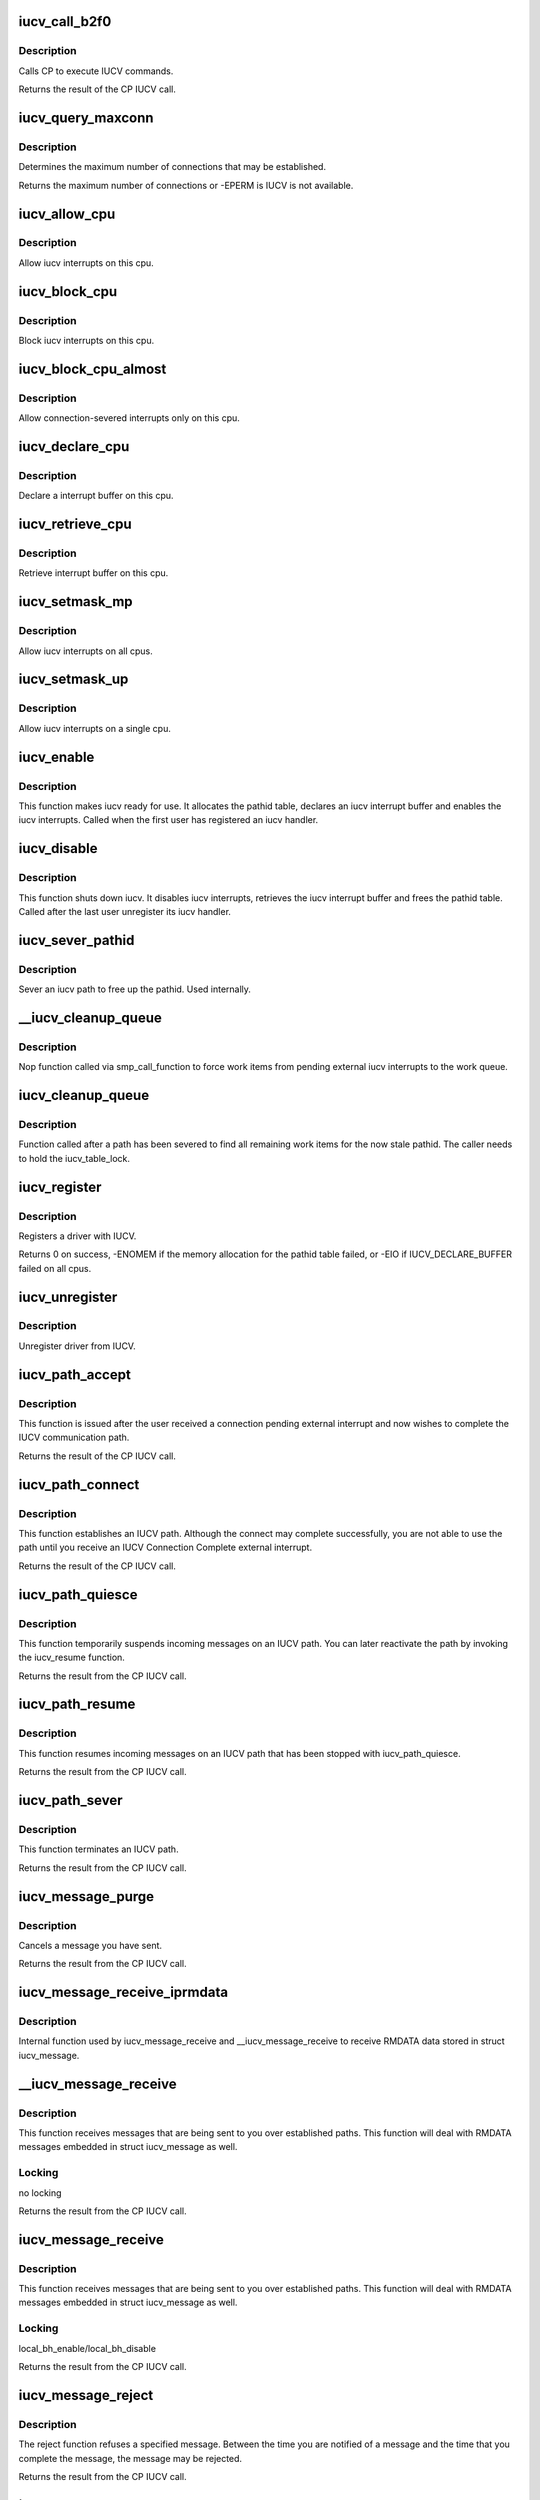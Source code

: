 .. -*- coding: utf-8; mode: rst -*-
.. src-file: net/iucv/iucv.c

.. _`iucv_call_b2f0`:

iucv_call_b2f0
==============

.. c:function:: int iucv_call_b2f0(int command, union iucv_param *parm)

    :param int command:
        *undescribed*

    :param union iucv_param \*parm:
        pointer to a struct iucv_parm block

.. _`iucv_call_b2f0.description`:

Description
-----------

Calls CP to execute IUCV commands.

Returns the result of the CP IUCV call.

.. _`iucv_query_maxconn`:

iucv_query_maxconn
==================

.. c:function:: int iucv_query_maxconn( void)

    :param  void:
        no arguments

.. _`iucv_query_maxconn.description`:

Description
-----------

Determines the maximum number of connections that may be established.

Returns the maximum number of connections or -EPERM is IUCV is not
available.

.. _`iucv_allow_cpu`:

iucv_allow_cpu
==============

.. c:function:: void iucv_allow_cpu(void *data)

    :param void \*data:
        unused

.. _`iucv_allow_cpu.description`:

Description
-----------

Allow iucv interrupts on this cpu.

.. _`iucv_block_cpu`:

iucv_block_cpu
==============

.. c:function:: void iucv_block_cpu(void *data)

    :param void \*data:
        unused

.. _`iucv_block_cpu.description`:

Description
-----------

Block iucv interrupts on this cpu.

.. _`iucv_block_cpu_almost`:

iucv_block_cpu_almost
=====================

.. c:function:: void iucv_block_cpu_almost(void *data)

    :param void \*data:
        unused

.. _`iucv_block_cpu_almost.description`:

Description
-----------

Allow connection-severed interrupts only on this cpu.

.. _`iucv_declare_cpu`:

iucv_declare_cpu
================

.. c:function:: void iucv_declare_cpu(void *data)

    :param void \*data:
        unused

.. _`iucv_declare_cpu.description`:

Description
-----------

Declare a interrupt buffer on this cpu.

.. _`iucv_retrieve_cpu`:

iucv_retrieve_cpu
=================

.. c:function:: void iucv_retrieve_cpu(void *data)

    :param void \*data:
        unused

.. _`iucv_retrieve_cpu.description`:

Description
-----------

Retrieve interrupt buffer on this cpu.

.. _`iucv_setmask_mp`:

iucv_setmask_mp
===============

.. c:function:: void iucv_setmask_mp( void)

    :param  void:
        no arguments

.. _`iucv_setmask_mp.description`:

Description
-----------

Allow iucv interrupts on all cpus.

.. _`iucv_setmask_up`:

iucv_setmask_up
===============

.. c:function:: void iucv_setmask_up( void)

    :param  void:
        no arguments

.. _`iucv_setmask_up.description`:

Description
-----------

Allow iucv interrupts on a single cpu.

.. _`iucv_enable`:

iucv_enable
===========

.. c:function:: int iucv_enable( void)

    :param  void:
        no arguments

.. _`iucv_enable.description`:

Description
-----------

This function makes iucv ready for use. It allocates the pathid
table, declares an iucv interrupt buffer and enables the iucv
interrupts. Called when the first user has registered an iucv
handler.

.. _`iucv_disable`:

iucv_disable
============

.. c:function:: void iucv_disable( void)

    :param  void:
        no arguments

.. _`iucv_disable.description`:

Description
-----------

This function shuts down iucv. It disables iucv interrupts, retrieves
the iucv interrupt buffer and frees the pathid table. Called after the
last user unregister its iucv handler.

.. _`iucv_sever_pathid`:

iucv_sever_pathid
=================

.. c:function:: int iucv_sever_pathid(u16 pathid, u8 *userdata)

    :param u16 pathid:
        path identification number.

    :param u8 \*userdata:
        16-bytes of user data.

.. _`iucv_sever_pathid.description`:

Description
-----------

Sever an iucv path to free up the pathid. Used internally.

.. _`__iucv_cleanup_queue`:

__iucv_cleanup_queue
====================

.. c:function:: void __iucv_cleanup_queue(void *dummy)

    :param void \*dummy:
        unused dummy argument

.. _`__iucv_cleanup_queue.description`:

Description
-----------

Nop function called via smp_call_function to force work items from
pending external iucv interrupts to the work queue.

.. _`iucv_cleanup_queue`:

iucv_cleanup_queue
==================

.. c:function:: void iucv_cleanup_queue( void)

    :param  void:
        no arguments

.. _`iucv_cleanup_queue.description`:

Description
-----------

Function called after a path has been severed to find all remaining
work items for the now stale pathid. The caller needs to hold the
iucv_table_lock.

.. _`iucv_register`:

iucv_register
=============

.. c:function:: int iucv_register(struct iucv_handler *handler, int smp)

    :param struct iucv_handler \*handler:
        address of iucv handler structure

    :param int smp:
        != 0 indicates that the handler can deal with out of order messages

.. _`iucv_register.description`:

Description
-----------

Registers a driver with IUCV.

Returns 0 on success, -ENOMEM if the memory allocation for the pathid
table failed, or -EIO if IUCV_DECLARE_BUFFER failed on all cpus.

.. _`iucv_unregister`:

iucv_unregister
===============

.. c:function:: void iucv_unregister(struct iucv_handler *handler, int smp)

    :param struct iucv_handler \*handler:
        address of iucv handler structure

    :param int smp:
        != 0 indicates that the handler can deal with out of order messages

.. _`iucv_unregister.description`:

Description
-----------

Unregister driver from IUCV.

.. _`iucv_path_accept`:

iucv_path_accept
================

.. c:function:: int iucv_path_accept(struct iucv_path *path, struct iucv_handler *handler, u8 *userdata, void *private)

    :param struct iucv_path \*path:
        address of iucv path structure

    :param struct iucv_handler \*handler:
        address of iucv handler structure

    :param u8 \*userdata:
        16 bytes of data reflected to the communication partner

    :param void \*private:
        private data passed to interrupt handlers for this path

.. _`iucv_path_accept.description`:

Description
-----------

This function is issued after the user received a connection pending
external interrupt and now wishes to complete the IUCV communication path.

Returns the result of the CP IUCV call.

.. _`iucv_path_connect`:

iucv_path_connect
=================

.. c:function:: int iucv_path_connect(struct iucv_path *path, struct iucv_handler *handler, u8 *userid, u8 *system, u8 *userdata, void *private)

    :param struct iucv_path \*path:
        address of iucv path structure

    :param struct iucv_handler \*handler:
        address of iucv handler structure

    :param u8 \*userid:
        8-byte user identification

    :param u8 \*system:
        8-byte target system identification

    :param u8 \*userdata:
        16 bytes of data reflected to the communication partner

    :param void \*private:
        private data passed to interrupt handlers for this path

.. _`iucv_path_connect.description`:

Description
-----------

This function establishes an IUCV path. Although the connect may complete
successfully, you are not able to use the path until you receive an IUCV
Connection Complete external interrupt.

Returns the result of the CP IUCV call.

.. _`iucv_path_quiesce`:

iucv_path_quiesce
=================

.. c:function:: int iucv_path_quiesce(struct iucv_path *path, u8 *userdata)

    :param struct iucv_path \*path:
        address of iucv path structure

    :param u8 \*userdata:
        16 bytes of data reflected to the communication partner

.. _`iucv_path_quiesce.description`:

Description
-----------

This function temporarily suspends incoming messages on an IUCV path.
You can later reactivate the path by invoking the iucv_resume function.

Returns the result from the CP IUCV call.

.. _`iucv_path_resume`:

iucv_path_resume
================

.. c:function:: int iucv_path_resume(struct iucv_path *path, u8 *userdata)

    :param struct iucv_path \*path:
        address of iucv path structure

    :param u8 \*userdata:
        16 bytes of data reflected to the communication partner

.. _`iucv_path_resume.description`:

Description
-----------

This function resumes incoming messages on an IUCV path that has
been stopped with iucv_path_quiesce.

Returns the result from the CP IUCV call.

.. _`iucv_path_sever`:

iucv_path_sever
===============

.. c:function:: int iucv_path_sever(struct iucv_path *path, u8 *userdata)

    :param struct iucv_path \*path:
        address of iucv path structure

    :param u8 \*userdata:
        16 bytes of data reflected to the communication partner

.. _`iucv_path_sever.description`:

Description
-----------

This function terminates an IUCV path.

Returns the result from the CP IUCV call.

.. _`iucv_message_purge`:

iucv_message_purge
==================

.. c:function:: int iucv_message_purge(struct iucv_path *path, struct iucv_message *msg, u32 srccls)

    :param struct iucv_path \*path:
        address of iucv path structure

    :param struct iucv_message \*msg:
        address of iucv msg structure

    :param u32 srccls:
        source class of message

.. _`iucv_message_purge.description`:

Description
-----------

Cancels a message you have sent.

Returns the result from the CP IUCV call.

.. _`iucv_message_receive_iprmdata`:

iucv_message_receive_iprmdata
=============================

.. c:function:: int iucv_message_receive_iprmdata(struct iucv_path *path, struct iucv_message *msg, u8 flags, void *buffer, size_t size, size_t *residual)

    :param struct iucv_path \*path:
        address of iucv path structure

    :param struct iucv_message \*msg:
        address of iucv msg structure

    :param u8 flags:
        how the message is received (IUCV_IPBUFLST)

    :param void \*buffer:
        address of data buffer or address of struct iucv_array

    :param size_t size:
        length of data buffer

    :param size_t \*residual:
        *undescribed*

.. _`iucv_message_receive_iprmdata.description`:

Description
-----------

Internal function used by iucv_message_receive and \__iucv_message_receive
to receive RMDATA data stored in struct iucv_message.

.. _`__iucv_message_receive`:

__iucv_message_receive
======================

.. c:function:: int __iucv_message_receive(struct iucv_path *path, struct iucv_message *msg, u8 flags, void *buffer, size_t size, size_t *residual)

    :param struct iucv_path \*path:
        address of iucv path structure

    :param struct iucv_message \*msg:
        address of iucv msg structure

    :param u8 flags:
        how the message is received (IUCV_IPBUFLST)

    :param void \*buffer:
        address of data buffer or address of struct iucv_array

    :param size_t size:
        length of data buffer

    :param size_t \*residual:
        *undescribed*

.. _`__iucv_message_receive.description`:

Description
-----------

This function receives messages that are being sent to you over
established paths. This function will deal with RMDATA messages
embedded in struct iucv_message as well.

.. _`__iucv_message_receive.locking`:

Locking
-------

no locking

Returns the result from the CP IUCV call.

.. _`iucv_message_receive`:

iucv_message_receive
====================

.. c:function:: int iucv_message_receive(struct iucv_path *path, struct iucv_message *msg, u8 flags, void *buffer, size_t size, size_t *residual)

    :param struct iucv_path \*path:
        address of iucv path structure

    :param struct iucv_message \*msg:
        address of iucv msg structure

    :param u8 flags:
        how the message is received (IUCV_IPBUFLST)

    :param void \*buffer:
        address of data buffer or address of struct iucv_array

    :param size_t size:
        length of data buffer

    :param size_t \*residual:
        *undescribed*

.. _`iucv_message_receive.description`:

Description
-----------

This function receives messages that are being sent to you over
established paths. This function will deal with RMDATA messages
embedded in struct iucv_message as well.

.. _`iucv_message_receive.locking`:

Locking
-------

local_bh_enable/local_bh_disable

Returns the result from the CP IUCV call.

.. _`iucv_message_reject`:

iucv_message_reject
===================

.. c:function:: int iucv_message_reject(struct iucv_path *path, struct iucv_message *msg)

    :param struct iucv_path \*path:
        address of iucv path structure

    :param struct iucv_message \*msg:
        address of iucv msg structure

.. _`iucv_message_reject.description`:

Description
-----------

The reject function refuses a specified message. Between the time you
are notified of a message and the time that you complete the message,
the message may be rejected.

Returns the result from the CP IUCV call.

.. _`iucv_message_reply`:

iucv_message_reply
==================

.. c:function:: int iucv_message_reply(struct iucv_path *path, struct iucv_message *msg, u8 flags, void *reply, size_t size)

    :param struct iucv_path \*path:
        address of iucv path structure

    :param struct iucv_message \*msg:
        address of iucv msg structure

    :param u8 flags:
        how the reply is sent (IUCV_IPRMDATA, IUCV_IPPRTY, IUCV_IPBUFLST)

    :param void \*reply:
        address of reply data buffer or address of struct iucv_array

    :param size_t size:
        length of reply data buffer

.. _`iucv_message_reply.description`:

Description
-----------

This function responds to the two-way messages that you receive. You
must identify completely the message to which you wish to reply. ie,
pathid, msgid, and trgcls. Prmmsg signifies the data is moved into
the parameter list.

Returns the result from the CP IUCV call.

.. _`__iucv_message_send`:

__iucv_message_send
===================

.. c:function:: int __iucv_message_send(struct iucv_path *path, struct iucv_message *msg, u8 flags, u32 srccls, void *buffer, size_t size)

    :param struct iucv_path \*path:
        address of iucv path structure

    :param struct iucv_message \*msg:
        address of iucv msg structure

    :param u8 flags:
        how the message is sent (IUCV_IPRMDATA, IUCV_IPPRTY, IUCV_IPBUFLST)

    :param u32 srccls:
        source class of message

    :param void \*buffer:
        address of send buffer or address of struct iucv_array

    :param size_t size:
        length of send buffer

.. _`__iucv_message_send.description`:

Description
-----------

This function transmits data to another application. Data to be
transmitted is in a buffer and this is a one-way message and the
receiver will not reply to the message.

.. _`__iucv_message_send.locking`:

Locking
-------

no locking

Returns the result from the CP IUCV call.

.. _`iucv_message_send`:

iucv_message_send
=================

.. c:function:: int iucv_message_send(struct iucv_path *path, struct iucv_message *msg, u8 flags, u32 srccls, void *buffer, size_t size)

    :param struct iucv_path \*path:
        address of iucv path structure

    :param struct iucv_message \*msg:
        address of iucv msg structure

    :param u8 flags:
        how the message is sent (IUCV_IPRMDATA, IUCV_IPPRTY, IUCV_IPBUFLST)

    :param u32 srccls:
        source class of message

    :param void \*buffer:
        address of send buffer or address of struct iucv_array

    :param size_t size:
        length of send buffer

.. _`iucv_message_send.description`:

Description
-----------

This function transmits data to another application. Data to be
transmitted is in a buffer and this is a one-way message and the
receiver will not reply to the message.

.. _`iucv_message_send.locking`:

Locking
-------

local_bh_enable/local_bh_disable

Returns the result from the CP IUCV call.

.. _`iucv_message_send2way`:

iucv_message_send2way
=====================

.. c:function:: int iucv_message_send2way(struct iucv_path *path, struct iucv_message *msg, u8 flags, u32 srccls, void *buffer, size_t size, void *answer, size_t asize, size_t *residual)

    :param struct iucv_path \*path:
        address of iucv path structure

    :param struct iucv_message \*msg:
        address of iucv msg structure

    :param u8 flags:
        how the message is sent and the reply is received
        (IUCV_IPRMDATA, IUCV_IPBUFLST, IUCV_IPPRTY, IUCV_ANSLST)

    :param u32 srccls:
        source class of message

    :param void \*buffer:
        address of send buffer or address of struct iucv_array

    :param size_t size:
        length of send buffer

    :param void \*answer:
        *undescribed*

    :param size_t asize:
        size of reply buffer

    :param size_t \*residual:
        *undescribed*

.. _`iucv_message_send2way.description`:

Description
-----------

This function transmits data to another application. Data to be
transmitted is in a buffer. The receiver of the send is expected to
reply to the message and a buffer is provided into which IUCV moves
the reply to this message.

Returns the result from the CP IUCV call.

.. _`iucv_tasklet_fn`:

iucv_tasklet_fn
===============

.. c:function:: void iucv_tasklet_fn(unsigned long ignored)

    :param unsigned long ignored:
        *undescribed*

.. _`iucv_tasklet_fn.description`:

Description
-----------

This tasklet loops over the queue of irq buffers created by
iucv_external_interrupt, calls the appropriate action handler
and then frees the buffer.

.. _`iucv_work_fn`:

iucv_work_fn
============

.. c:function:: void iucv_work_fn(struct work_struct *work)

    :param struct work_struct \*work:
        *undescribed*

.. _`iucv_work_fn.description`:

Description
-----------

This work function loops over the queue of path pending irq blocks
created by iucv_external_interrupt, calls the appropriate action
handler and then frees the buffer.

.. _`iucv_external_interrupt`:

iucv_external_interrupt
=======================

.. c:function:: void iucv_external_interrupt(struct ext_code ext_code, unsigned int param32, unsigned long param64)

    :param struct ext_code ext_code:
        *undescribed*

    :param unsigned int param32:
        *undescribed*

    :param unsigned long param64:
        *undescribed*

.. _`iucv_external_interrupt.description`:

Description
-----------

Handles external interrupts coming in from CP.
Places the interrupt buffer on a queue and schedules \ :c:func:`iucv_tasklet_fn`\ .

.. _`iucv_path_table_empty`:

iucv_path_table_empty
=====================

.. c:function:: int iucv_path_table_empty( void)

    determine if iucv path table is empty

    :param  void:
        no arguments

.. _`iucv_path_table_empty.description`:

Description
-----------

Returns 0 if there are still iucv pathes defined
1 if there are no iucv pathes defined

.. _`iucv_pm_freeze`:

iucv_pm_freeze
==============

.. c:function:: int iucv_pm_freeze(struct device *dev)

    Freeze PM callback

    :param struct device \*dev:
        iucv-based device

.. _`iucv_pm_freeze.description`:

Description
-----------

disable iucv interrupts
invoke callback function of the iucv-based driver
shut down iucv, if no iucv-pathes are established anymore

.. _`iucv_pm_thaw`:

iucv_pm_thaw
============

.. c:function:: int iucv_pm_thaw(struct device *dev)

    Thaw PM callback

    :param struct device \*dev:
        iucv-based device

.. _`iucv_pm_thaw.make-iucv-ready-for-use-again`:

make iucv ready for use again
-----------------------------

allocate path table, declare interrupt buffers
and enable iucv interrupts
invoke callback function of the iucv-based driver

.. _`iucv_pm_restore`:

iucv_pm_restore
===============

.. c:function:: int iucv_pm_restore(struct device *dev)

    Restore PM callback

    :param struct device \*dev:
        iucv-based device

.. _`iucv_pm_restore.make-iucv-ready-for-use-again`:

make iucv ready for use again
-----------------------------

allocate path table, declare interrupt buffers
and enable iucv interrupts
invoke callback function of the iucv-based driver

.. _`iucv_init`:

iucv_init
=========

.. c:function:: int iucv_init( void)

    :param  void:
        no arguments

.. _`iucv_init.description`:

Description
-----------

Allocates and initializes various data structures.

.. _`iucv_exit`:

iucv_exit
=========

.. c:function:: void __exit iucv_exit( void)

    :param  void:
        no arguments

.. _`iucv_exit.description`:

Description
-----------

Frees everything allocated from iucv_init.

.. This file was automatic generated / don't edit.

